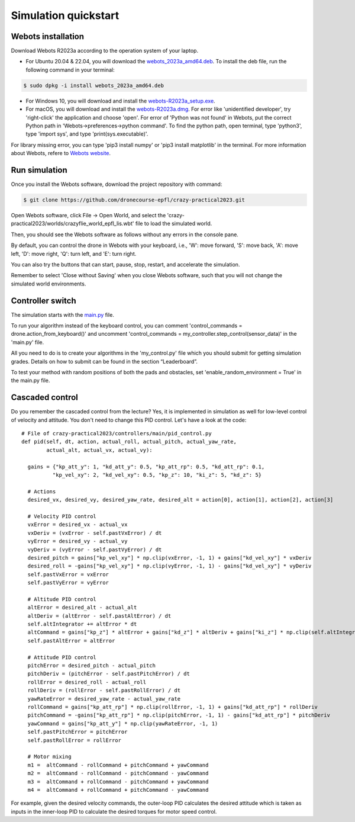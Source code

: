 Simulation quickstart
=====================

Webots installation
-------------------
Download Webots R2023a according to the operation system of your laptop.

- For Ubuntu 20.04 & 22.04, you will download the `webots_2023a_amd64.deb <https://github.com/cyberbotics/webots/releases/download/R2023a/webots_2023a_amd64.deb>`_. To install the deb file, run the following command in your terminal:

.. code-block:: console

	$ sudo dpkg -i install webots_2023a_amd64.deb

- For Windows 10, you will download and install the `webots-R2023a_setup.exe <https://github.com/cyberbotics/webots/releases/download/R2023a/webots-R2023a_setup.exe>`_.
- For macOS, you will download and install the `webots-R2023a.dmg <https://github.com/cyberbotics/webots/releases/download/R2023a/webots-R2023a.dmg>`_. For error like 'unidentified developer', try 'right-click' the application and choose 'open'. For error of 'Python was not found' in Webots, put the correct Python path in 'Webots->preferences->python command'. To find the python path, open terminal, type 'python3', type 'import sys', and type 'print(sys.executable)'.

For library missing error, you can type 'pip3 install numpy' or 'pip3 install matplotlib' in the terminal. For more information about Webots, refere to `Webots website <https://cyberbotics.com/>`_.

Run simulation
--------------
Once you install the Webots software, download the project repository with command:

.. code-block:: console

	$ git clone https://github.com/dronecourse-epfl/crazy-practical2023.git

Open Webots software, click File -> Open World, and select the 'crazy-practical2023/worlds/crazyflie_world_epfl_lis.wbt' file to load the simulated world.

Then, you should see the Webots software as follows without any errors in the console pane.

.. image:: webots_start.png
  :width: 650
  :alt: webots start

By default, you can control the drone in Webots with your keyboard, i.e., 'W': move forward, 'S': move back, 'A': move left, 'D': move right, 'Q': turn left, and 'E': turn right.

You can also try the buttons that can start, pause, stop, restart, and accelerate the simulation.

Remember to select 'Close without Saving' when you close Webots software, such that you will not change the simulated world environments.

Controller switch
-----------------
The simulation starts with the `main.py <https://github.com/dronecourse-epfl/crazy-practical2023/blob/main/controllers/main/main.py>`_ file.

To run your algorithm instead of the keyboard control, you can comment 'control_commands = drone.action_from_keyboard()' and uncomment 'control_commands = my_controller.step_control(sensor_data)' in the 'main.py' file.

All you need to do is to create your algorithms in the 'my_control.py' file which you should submit for getting simulation grades. Details on how to submit can be found in the section “Leaderboard”.

To test your method with random positions of both the pads and obstacles, set 'enable_random_environment = True' in the main.py file.

Cascaded control
----------------
Do you remember the cascaded control from the lecture?
Yes, it is implemented in simulation as well for low-level control of velocity and attitude.
You don't need to change this PID control.
Let's have a look at the code::

  # File of crazy-practical2023/controllers/main/pid_control.py
  def pid(self, dt, action, actual_roll, actual_pitch, actual_yaw_rate,
          actual_alt, actual_vx, actual_vy):

    gains = {"kp_att_y": 1, "kd_att_y": 0.5, "kp_att_rp": 0.5, "kd_att_rp": 0.1,
            "kp_vel_xy": 2, "kd_vel_xy": 0.5, "kp_z": 10, "ki_z": 5, "kd_z": 5}

    # Actions
    desired_vx, desired_vy, desired_yaw_rate, desired_alt = action[0], action[1], action[2], action[3]

    # Velocity PID control
    vxError = desired_vx - actual_vx
    vxDeriv = (vxError - self.pastVxError) / dt
    vyError = desired_vy - actual_vy
    vyDeriv = (vyError - self.pastVyError) / dt
    desired_pitch = gains["kp_vel_xy"] * np.clip(vxError, -1, 1) + gains["kd_vel_xy"] * vxDeriv
    desired_roll = -gains["kp_vel_xy"] * np.clip(vyError, -1, 1) - gains["kd_vel_xy"] * vyDeriv
    self.pastVxError = vxError
    self.pastVyError = vyError

    # Altitude PID control
    altError = desired_alt - actual_alt
    altDeriv = (altError - self.pastAltError) / dt
    self.altIntegrator += altError * dt
    altCommand = gains["kp_z"] * altError + gains["kd_z"] * altDeriv + gains["ki_z"] * np.clip(self.altIntegrator, -2, 2) + 48
    self.pastAltError = altError

    # Attitude PID control
    pitchError = desired_pitch - actual_pitch
    pitchDeriv = (pitchError - self.pastPitchError) / dt
    rollError = desired_roll - actual_roll
    rollDeriv = (rollError - self.pastRollError) / dt
    yawRateError = desired_yaw_rate - actual_yaw_rate
    rollCommand = gains["kp_att_rp"] * np.clip(rollError, -1, 1) + gains["kd_att_rp"] * rollDeriv
    pitchCommand = -gains["kp_att_rp"] * np.clip(pitchError, -1, 1) - gains["kd_att_rp"] * pitchDeriv
    yawCommand = gains["kp_att_y"] * np.clip(yawRateError, -1, 1)
    self.pastPitchError = pitchError
    self.pastRollError = rollError

    # Motor mixing
    m1 =  altCommand - rollCommand + pitchCommand + yawCommand
    m2 =  altCommand - rollCommand - pitchCommand - yawCommand
    m3 =  altCommand + rollCommand - pitchCommand + yawCommand
    m4 =  altCommand + rollCommand + pitchCommand - yawCommand

For example, given the desired velocity commands, the outer-loop PID calculates the desired attitude which is taken as inputs in the inner-loop PID to calculate the desired torques for motor speed control.